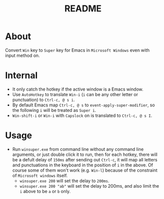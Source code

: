 #+TITLE: README

* About

Convert ~Win~ key to ~Super~ key for Emacs in ~Microsoft Windows~ even with input
method on.

* Internal
- It only catch the hotkey if the active window is a Emacs window.
- Use ~AutoHotkey~ to translate ~Win-i~ (~i~ can be any other letter or
  punctuation) to ~Ctrl-c, @ s i~.
- By default Emacs map ~Ctrl-c, @ s~ to ~event-apply-super-modifier~, so the
  following ~i~ will be treated as ~Super i~.
- ~Win-shift-i~ or ~Win-i~ with ~Capslock~ on is translated to ~Ctrl-c, @ s I~.

* Usage
- Run ~winsuper.exe~ from command line without any command line arguments, or
  just double click it to run, then for each hotkey, there will be a defult
  delay of ~150ms~ after sending out ~Ctrl-c~, it will map all letters and
  punctuations in the keyboard in the position of ~i~ in the above. Of course
  some of them won't work (e.g. ~Win-l~) because of the constraint of
  ~Microsoft windows~ itself.
 - ~winsuper.exe 200~ will set the delay to ~200ms~.
 - ~winsuper.exe 200 "ab"~ will set the delay to 200ms, and also limit the ~i~
   above to be ~a~ or ~b~ only.
